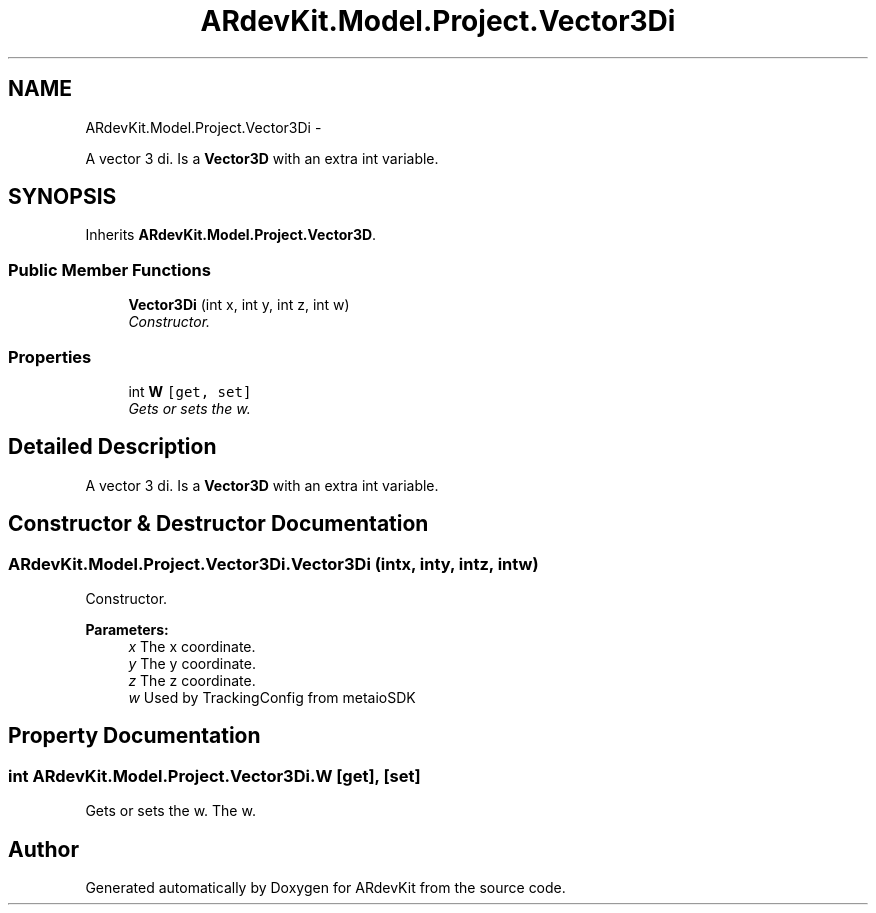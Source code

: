 .TH "ARdevKit.Model.Project.Vector3Di" 3 "Sun Mar 2 2014" "Version 0.2" "ARdevKit" \" -*- nroff -*-
.ad l
.nh
.SH NAME
ARdevKit.Model.Project.Vector3Di \- 
.PP
A vector 3 di\&. Is a \fBVector3D\fP with an extra int variable\&.  

.SH SYNOPSIS
.br
.PP
.PP
Inherits \fBARdevKit\&.Model\&.Project\&.Vector3D\fP\&.
.SS "Public Member Functions"

.in +1c
.ti -1c
.RI "\fBVector3Di\fP (int x, int y, int z, int w)"
.br
.RI "\fIConstructor\&. \fP"
.in -1c
.SS "Properties"

.in +1c
.ti -1c
.RI "int \fBW\fP\fC [get, set]\fP"
.br
.RI "\fIGets or sets the w\&. \fP"
.in -1c
.SH "Detailed Description"
.PP 
A vector 3 di\&. Is a \fBVector3D\fP with an extra int variable\&. 


.SH "Constructor & Destructor Documentation"
.PP 
.SS "ARdevKit\&.Model\&.Project\&.Vector3Di\&.Vector3Di (intx, inty, intz, intw)"

.PP
Constructor\&. 
.PP
\fBParameters:\fP
.RS 4
\fIx\fP The x coordinate\&.
.br
\fIy\fP The y coordinate\&.
.br
\fIz\fP The z coordinate\&.
.br
\fIw\fP Used by TrackingConfig from metaioSDK
.RE
.PP

.SH "Property Documentation"
.PP 
.SS "int ARdevKit\&.Model\&.Project\&.Vector3Di\&.W\fC [get]\fP, \fC [set]\fP"

.PP
Gets or sets the w\&. The w\&. 

.SH "Author"
.PP 
Generated automatically by Doxygen for ARdevKit from the source code\&.

